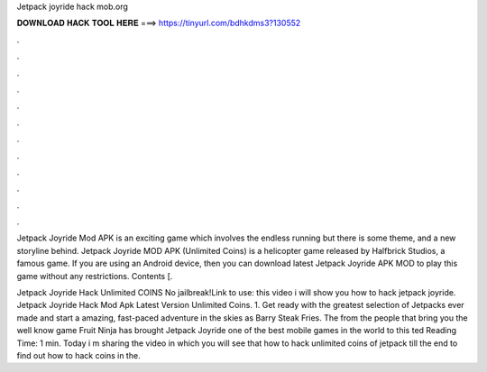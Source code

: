 Jetpack joyride hack mob.org



𝐃𝐎𝐖𝐍𝐋𝐎𝐀𝐃 𝐇𝐀𝐂𝐊 𝐓𝐎𝐎𝐋 𝐇𝐄𝐑𝐄 ===> https://tinyurl.com/bdhkdms3?130552



.



.



.



.



.



.



.



.



.



.



.



.

Jetpack Joyride Mod APK is an exciting game which involves the endless running but there is some theme, and a new storyline behind. Jetpack Joyride MOD APK (Unlimited Coins) is a helicopter game released by Halfbrick Studios, a famous game. If you are using an Android device, then you can download latest Jetpack Joyride APK MOD to play this game without any restrictions. Contents [.

Jetpack Joyride Hack Unlimited COINS No jailbreak!Link to use:  this video i will show you how to hack jetpack joyride. Jetpack Joyride Hack Mod Apk Latest Version Unlimited Coins. 1. Get ready with the greatest selection of Jetpacks ever made and start a amazing, fast-paced adventure in the skies as Barry Steak Fries. The from the people that bring you the well know game Fruit Ninja has brought Jetpack Joyride one of the best mobile games in the world to this ted Reading Time: 1 min. Today i m sharing the video in which you will see that how to hack unlimited coins of jetpack  till the end to find out how to hack coins in the.
